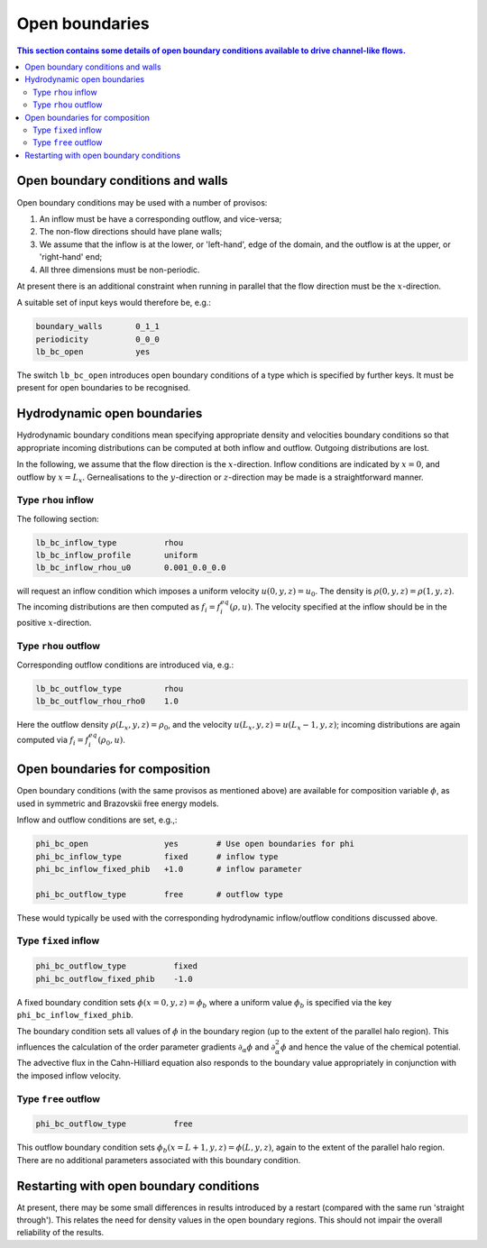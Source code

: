 
Open boundaries
---------------

.. contents:: This section contains some details of open boundary conditions
	      available to drive channel-like flows.
   :depth: 2
   :local:
   :backlinks: none

Open boundary conditions and walls
^^^^^^^^^^^^^^^^^^^^^^^^^^^^^^^^^^

Open boundary conditions may be used with a number of provisos:

1. An inflow must be have a corresponding outflow, and vice-versa;
2. The non-flow directions should have plane walls;
3. We assume that the inflow is at the lower, or 'left-hand', edge
   of the domain, and the outflow is at the upper, or 'right-hand' end;
4. All three dimensions must be non-periodic.


At present there is an additional constraint when running in parallel
that the flow direction must be the :math:`x`-direction.

A suitable set of input keys would therefore be, e.g.:

.. code-block:: none

  boundary_walls       0_1_1
  periodicity          0_0_0
  lb_bc_open           yes

The switch ``lb_bc_open`` introduces open boundary conditions of a type
which is specified by further keys. It must be present for open
boundaries to be recognised.


Hydrodynamic open boundaries
^^^^^^^^^^^^^^^^^^^^^^^^^^^^

Hydrodynamic boundary conditions mean specifying appropriate density
and velocities boundary conditions so that appropriate incoming
distributions can be computed at both inflow and outflow. Outgoing
distributions are lost.

In the following, we assume that the flow direction is the
:math:`x`-direction. Inflow conditions are indicated by
:math:`x=0`, and outflow by :math:`x=L_x`.
Gernealisations to the
:math:`y`-direction or :math:`z`-direction may be made is
a straightforward manner.


Type ``rhou`` inflow
""""""""""""""""""""

The following section:

.. code-block:: none

  lb_bc_inflow_type          rhou
  lb_bc_inflow_profile       uniform
  lb_bc_inflow_rhou_u0       0.001_0.0_0.0

will request an inflow condition which imposes a uniform velocity
:math:`u(0,y,z) = u_0`. The density is
:math:`\rho(0,y,z) = \rho(1,y,z)`. The incoming distributions
are then computed as :math:`f_i = f^{eq}_i (\rho, u)`. The velocity
specified at the inflow should be in the positive :math:`x`-direction.


Type ``rhou`` outflow
"""""""""""""""""""""

Corresponding outflow conditions are introduced via, e.g.:

.. code-block:: none

  lb_bc_outflow_type         rhou
  lb_bc_outflow_rhou_rho0    1.0

Here the outflow density :math:`\rho(L_x,y,z) = \rho_0`, and the
velocity :math:`u(L_x,y,z) = u(L_x-1,y,z)`; incoming distributions
are again computed via :math:`f_i = f^{eq}_i(\rho_0, u)`.


Open boundaries for composition
^^^^^^^^^^^^^^^^^^^^^^^^^^^^^^^

Open boundary conditions (with the same provisos as mentioned above) are
available for composition variable :math:`\phi`, as used in symmetric
and Brazovskii free energy models.

Inflow and outflow conditions are set, e.g.,:

.. code-block:: none

  phi_bc_open                yes        # Use open boundaries for phi
  phi_bc_inflow_type         fixed      # inflow type
  phi_bc_inflow_fixed_phib   +1.0       # inflow parameter

  phi_bc_outflow_type        free       # outflow type

These would typically be used with the corresponding hydrodynamic
inflow/outflow conditions discussed above.

Type ``fixed`` inflow
"""""""""""""""""""""

.. code-block:: none

  phi_bc_outflow_type          fixed
  phi_bc_outflow_fixed_phib    -1.0

A fixed boundary condition sets :math:`\phi(x=0,y,z) = \phi_b` where
a uniform value :math:`\phi_b` is specified via the key
``phi_bc_inflow_fixed_phib``.

The boundary condition sets all values of :math:`\phi` in the boundary
region (up to the extent of the parallel halo region). This influences
the calculation of the order parameter gradients
:math:`\partial_\alpha \phi` and :math:`\partial^2_\alpha \phi` and
hence the value of the chemical potential. The advective flux in
the Cahn-Hilliard equation also responds to the boundary value
appropriately in conjunction with the imposed inflow velocity.

Type ``free`` outflow
"""""""""""""""""""""

.. code-block:: none

  phi_bc_outflow_type          free


This outflow boundary condition sets
:math:`\phi_b (x = L+1, y, z) = \phi (L,y,z)`,
again to the extent of the parallel halo region. There are no additional
parameters associated with this boundary condition.


Restarting with open boundary conditions
^^^^^^^^^^^^^^^^^^^^^^^^^^^^^^^^^^^^^^^^

At present, there may be some small differences in results introduced
by a restart (compared with the same run 'straight through'). This
relates the need for density values in the open boundary regions.
This should not impair the overall reliability of the results.
